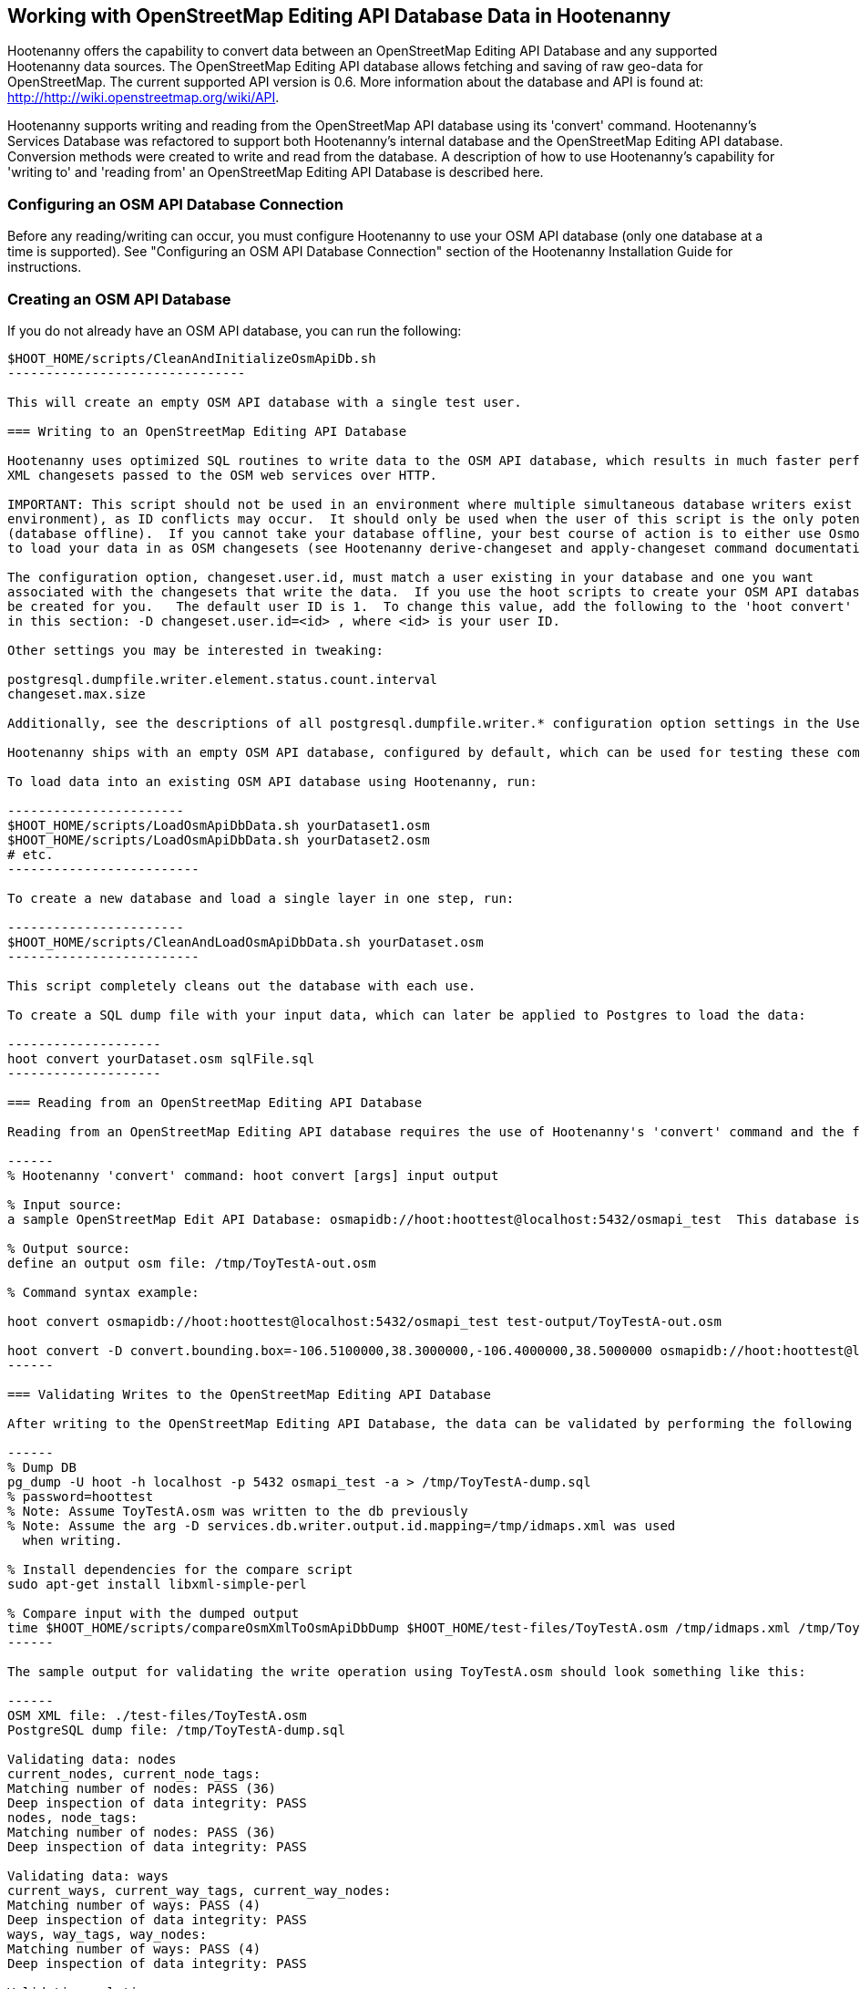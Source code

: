 
== Working with OpenStreetMap Editing API Database Data in Hootenanny 

Hootenanny offers the capability to convert data between an OpenStreetMap Editing API Database and any supported Hootenanny data sources.  The OpenStreetMap Editing API database allows fetching and saving of raw geo-data for OpenStreetMap.  The current supported API version is 0.6. More information about the database and API is found at: http://http://wiki.openstreetmap.org/wiki/API. 

Hootenanny supports writing and reading from the OpenStreetMap API database using its 'convert' command.  Hootenanny's Services Database was refactored to support both Hootenanny's internal database and the OpenStreetMap Editing API database.  Conversion methods were created to write and read from the database.  A description of how to use Hootenanny's capability for 'writing to' and 'reading from' an OpenStreetMap Editing API Database is described here. 

=== Configuring an OSM API Database Connection

Before any reading/writing can occur, you must configure Hootenanny to use your OSM API database (only one database at a time is supported).  
See "Configuring an OSM API Database Connection" section of the Hootenanny Installation Guide for instructions.

=== Creating an OSM API Database

If you do not already have an OSM API database, you can run the following:

----------------------------
$HOOT_HOME/scripts/CleanAndInitializeOsmApiDb.sh
-------------------------------

This will create an empty OSM API database with a single test user.

=== Writing to an OpenStreetMap Editing API Database

Hootenanny uses optimized SQL routines to write data to the OSM API database, which results in much faster performance than using 
XML changesets passed to the OSM web services over HTTP.

IMPORTANT: This script should not be used in an environment where multiple simultaneous database writers exist (online production 
environment), as ID conflicts may occur.  It should only be used when the user of this script is the only potential database writer 
(database offline).  If you cannot take your database offline, your best course of action is to either use Osmosis or Hootenanny 
to load your data in as OSM changesets (see Hootenanny derive-changeset and apply-changeset command documentation).

The configuration option, changeset.user.id, must match a user existing in your database and one you want
associated with the changesets that write the data.  If you use the hoot scripts to create your OSM API database, this user will
be created for you.   The default user ID is 1.  To change this value, add the following to the 'hoot convert' line in the scripts referenced
in this section: -D changeset.user.id=<id> , where <id> is your user ID.

Other settings you may be interested in tweaking:

postgresql.dumpfile.writer.element.status.count.interval
changeset.max.size

Additionally, see the descriptions of all postgresql.dumpfile.writer.* configuration option settings in the User Guide.

Hootenanny ships with an empty OSM API database, configured by default, which can be used for testing these commands.

To load data into an existing OSM API database using Hootenanny, run:

-----------------------
$HOOT_HOME/scripts/LoadOsmApiDbData.sh yourDataset1.osm
$HOOT_HOME/scripts/LoadOsmApiDbData.sh yourDataset2.osm
# etc.
-------------------------

To create a new database and load a single layer in one step, run:

-----------------------
$HOOT_HOME/scripts/CleanAndLoadOsmApiDbData.sh yourDataset.osm
-------------------------

This script completely cleans out the database with each use.

To create a SQL dump file with your input data, which can later be applied to Postgres to load the data:

--------------------
hoot convert yourDataset.osm sqlFile.sql
--------------------

=== Reading from an OpenStreetMap Editing API Database

Reading from an OpenStreetMap Editing API database requires the use of Hootenanny's 'convert' command and the following command arguments described here:

------
% Hootenanny 'convert' command: hoot convert [args] input output

% Input source:
a sample OpenStreetMap Edit API Database: osmapidb://hoot:hoottest@localhost:5432/osmapi_test  This database is the test database and should be active for testing. However, any database input source may be supplied here. 

% Output source:
define an output osm file: /tmp/ToyTestA-out.osm

% Command syntax example:

hoot convert osmapidb://hoot:hoottest@localhost:5432/osmapi_test test-output/ToyTestA-out.osm

hoot convert -D convert.bounding.box=-106.5100000,38.3000000,-106.4000000,38.5000000 osmapidb://hoot:hoottest@localhost:5432/osmapi_test test-output/bboxOutput.osm
------

=== Validating Writes to the OpenStreetMap Editing API Database

After writing to the OpenStreetMap Editing API Database, the data can be validated by performing the following steps:

------
% Dump DB
pg_dump -U hoot -h localhost -p 5432 osmapi_test -a > /tmp/ToyTestA-dump.sql
% password=hoottest
% Note: Assume ToyTestA.osm was written to the db previously
% Note: Assume the arg -D services.db.writer.output.id.mapping=/tmp/idmaps.xml was used 
  when writing.

% Install dependencies for the compare script
sudo apt-get install libxml-simple-perl

% Compare input with the dumped output
time $HOOT_HOME/scripts/compareOsmXmlToOsmApiDbDump $HOOT_HOME/test-files/ToyTestA.osm /tmp/idmaps.xml /tmp/ToyTestA-dump.sql
------ 

The sample output for validating the write operation using ToyTestA.osm should look something like this:

------
OSM XML file: ./test-files/ToyTestA.osm
PostgreSQL dump file: /tmp/ToyTestA-dump.sql

Validating data: nodes
current_nodes, current_node_tags:
Matching number of nodes: PASS (36)
Deep inspection of data integrity: PASS
nodes, node_tags:
Matching number of nodes: PASS (36)
Deep inspection of data integrity: PASS

Validating data: ways
current_ways, current_way_tags, current_way_nodes:
Matching number of ways: PASS (4)
Deep inspection of data integrity: PASS
ways, way_tags, way_nodes:
Matching number of ways: PASS (4)
Deep inspection of data integrity: PASS

Validating relations: ways
current_relations, current_relation_tags, current_relation_nodes:
Matching number of relations: PASS (0)
Deep inspection of data integrity: PASS
relations, relation_tags, relation_nodes:
Matching number of relations: PASS (0)
Deep inspection of data integrity: PASS

real 0m0.086s
user 0m0.082s
sys 0m0.004s
------

=== Validating Reads from the OpenStreetMap Editing API Database

After reading from the OpenStreetMap Editing API Database, the data can be validated by performing the following steps:

------
% Dump DB
pg_dump -U hoot -h localhost -p 5432 osmapi_test -a > /tmp/ToyTestA-dump.sql
% password=hoottest
% Note: Assume ToyTestA.osm was written to the database previously

% create new idmaps xml (idmaps2.xml) from the output data file
./generateIdMapXmlFromOsm /tmp/ToyTestA-out.osm /tmp/idmaps2.xml
% Note: Assume ToyTestA-out.osm was read from the db and written to file 

% compare the output with the database 
time scripts/compareOsmXmlToOsmApiDbDumpWriter /tmp/ToyTestA-out.osm /tmp/idmaps2.xml /tmp/ToyTestA-dump.sql
------ 

The reading validation output should be similar to the output for the writing validation.  If there is a mismatch, then contact the developer with the result so that the software can be checked for bugs.
 
